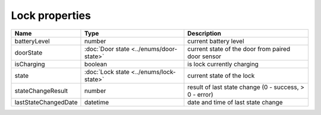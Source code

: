 Lock properties
-----------------

+------------------------+----------------------------------------------+---------------------------------------------------------+
| Name                   | Type                                         | Description                                             |
+========================+==============================================+=========================================================+
| batteryLevel           | number                                       | current battery level                                   |
+------------------------+----------------------------------------------+---------------------------------------------------------+
| doorState              | :doc:`Door state <../enums/door-state>`      | current state of the door from paired door sensor       |
+------------------------+----------------------------------------------+---------------------------------------------------------+
| isCharging             | boolean                                      | is lock currently charging                              |
+------------------------+----------------------------------------------+---------------------------------------------------------+
| state                  | :doc:`Lock state <../enums/lock-state>`      | current state of the lock                               |
+------------------------+----------------------------------------------+---------------------------------------------------------+
| stateChangeResult      | number                                       | result of last state change (0 - success, > 0 - error)  |
+------------------------+----------------------------------------------+---------------------------------------------------------+
| lastStateChangedDate   | datetime                                     | date and time of last state change                      |
+------------------------+----------------------------------------------+---------------------------------------------------------+
